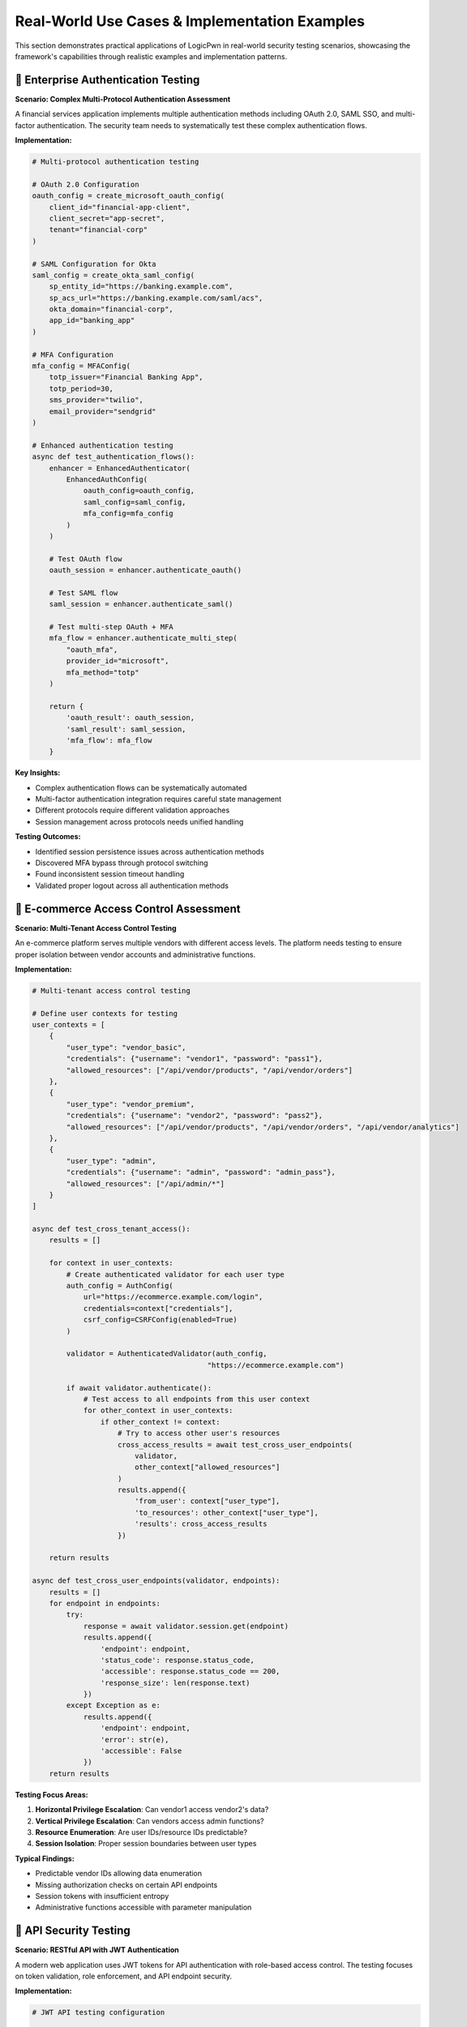 .. _case_studies:

Real-World Use Cases & Implementation Examples
==============================================

This section demonstrates practical applications of LogicPwn in real-world security testing scenarios, showcasing the framework's capabilities through realistic examples and implementation patterns.

🏢 Enterprise Authentication Testing
-----------------------------------

**Scenario: Complex Multi-Protocol Authentication Assessment**

A financial services application implements multiple authentication methods including OAuth 2.0, SAML SSO, and multi-factor authentication. The security team needs to systematically test these complex authentication flows.

**Implementation:**

.. code-block:: python

   # Multi-protocol authentication testing
   
   # OAuth 2.0 Configuration
   oauth_config = create_microsoft_oauth_config(
       client_id="financial-app-client",
       client_secret="app-secret",
       tenant="financial-corp"
   )
   
   # SAML Configuration for Okta
   saml_config = create_okta_saml_config(
       sp_entity_id="https://banking.example.com",
       sp_acs_url="https://banking.example.com/saml/acs",
       okta_domain="financial-corp",
       app_id="banking_app"
   )
   
   # MFA Configuration
   mfa_config = MFAConfig(
       totp_issuer="Financial Banking App",
       totp_period=30,
       sms_provider="twilio",
       email_provider="sendgrid"
   )
   
   # Enhanced authentication testing
   async def test_authentication_flows():
       enhancer = EnhancedAuthenticator(
           EnhancedAuthConfig(
               oauth_config=oauth_config,
               saml_config=saml_config,
               mfa_config=mfa_config
           )
       )
       
       # Test OAuth flow
       oauth_session = enhancer.authenticate_oauth()
       
       # Test SAML flow
       saml_session = enhancer.authenticate_saml()
       
       # Test multi-step OAuth + MFA
       mfa_flow = enhancer.authenticate_multi_step(
           "oauth_mfa",
           provider_id="microsoft",
           mfa_method="totp"
       )
       
       return {
           'oauth_result': oauth_session,
           'saml_result': saml_session,
           'mfa_flow': mfa_flow
       }

**Key Insights:**

- Complex authentication flows can be systematically automated
- Multi-factor authentication integration requires careful state management
- Different protocols require different validation approaches
- Session management across protocols needs unified handling

**Testing Outcomes:**

- Identified session persistence issues across authentication methods
- Discovered MFA bypass through protocol switching
- Found inconsistent session timeout handling
- Validated proper logout across all authentication methods

🏪 E-commerce Access Control Assessment
--------------------------------------

**Scenario: Multi-Tenant Access Control Testing**

An e-commerce platform serves multiple vendors with different access levels. The platform needs testing to ensure proper isolation between vendor accounts and administrative functions.

**Implementation:**

.. code-block:: python

   # Multi-tenant access control testing
   
   # Define user contexts for testing
   user_contexts = [
       {
           "user_type": "vendor_basic",
           "credentials": {"username": "vendor1", "password": "pass1"},
           "allowed_resources": ["/api/vendor/products", "/api/vendor/orders"]
       },
       {
           "user_type": "vendor_premium", 
           "credentials": {"username": "vendor2", "password": "pass2"},
           "allowed_resources": ["/api/vendor/products", "/api/vendor/orders", "/api/vendor/analytics"]
       },
       {
           "user_type": "admin",
           "credentials": {"username": "admin", "password": "admin_pass"},
           "allowed_resources": ["/api/admin/*"]
       }
   ]
   
   async def test_cross_tenant_access():
       results = []
       
       for context in user_contexts:
           # Create authenticated validator for each user type
           auth_config = AuthConfig(
               url="https://ecommerce.example.com/login",
               credentials=context["credentials"],
               csrf_config=CSRFConfig(enabled=True)
           )
           
           validator = AuthenticatedValidator(auth_config, 
                                            "https://ecommerce.example.com")
           
           if await validator.authenticate():
               # Test access to all endpoints from this user context
               for other_context in user_contexts:
                   if other_context != context:
                       # Try to access other user's resources
                       cross_access_results = await test_cross_user_endpoints(
                           validator, 
                           other_context["allowed_resources"]
                       )
                       results.append({
                           'from_user': context["user_type"],
                           'to_resources': other_context["user_type"],
                           'results': cross_access_results
                       })
       
       return results
   
   async def test_cross_user_endpoints(validator, endpoints):
       results = []
       for endpoint in endpoints:
           try:
               response = await validator.session.get(endpoint)
               results.append({
                   'endpoint': endpoint,
                   'status_code': response.status_code,
                   'accessible': response.status_code == 200,
                   'response_size': len(response.text)
               })
           except Exception as e:
               results.append({
                   'endpoint': endpoint,
                   'error': str(e),
                   'accessible': False
               })
       return results

**Testing Focus Areas:**

1. **Horizontal Privilege Escalation**: Can vendor1 access vendor2's data?
2. **Vertical Privilege Escalation**: Can vendors access admin functions?
3. **Resource Enumeration**: Are user IDs/resource IDs predictable?
4. **Session Isolation**: Proper session boundaries between user types

**Typical Findings:**

- Predictable vendor IDs allowing data enumeration
- Missing authorization checks on certain API endpoints
- Session tokens with insufficient entropy
- Administrative functions accessible with parameter manipulation

🔐 API Security Testing
----------------------

**Scenario: RESTful API with JWT Authentication**

A modern web application uses JWT tokens for API authentication with role-based access control. The testing focuses on token validation, role enforcement, and API endpoint security.

**Implementation:**

.. code-block:: python

   # JWT API testing configuration
   
   jwt_config = JWTConfig(
       secret_key="api-secret-key",
       expected_issuer="https://api.example.com",
       expected_audience="api-users",
       verify_signature=True,
       verify_exp=True
   )
   
   async def test_jwt_api_security():
       jwt_handler = JWTHandler(jwt_config)
       
       # Test different token scenarios
       test_scenarios = [
           {
               'name': 'valid_user_token',
               'claims': {
                   'sub': 'user123',
                   'role': 'user',
                   'exp': int(time.time()) + 3600
               }
           },
           {
               'name': 'admin_token',
               'claims': {
                   'sub': 'admin456', 
                   'role': 'admin',
                   'exp': int(time.time()) + 3600
               }
           },
           {
               'name': 'expired_token',
               'claims': {
                   'sub': 'user789',
                   'role': 'user', 
                   'exp': int(time.time()) - 3600
               }
           }
       ]
       
       results = []
       
       for scenario in test_scenarios:
           # Create token
           token = jwt_handler.create_token(scenario['claims'])
           
           # Test API endpoints with this token
           async with aiohttp.ClientSession() as session:
               headers = {'Authorization': f'Bearer {token}'}
               
               # Test user endpoints
               user_endpoints = [
                   '/api/user/profile',
                   '/api/user/orders',
                   '/api/user/settings'
               ]
               
               # Test admin endpoints  
               admin_endpoints = [
                   '/api/admin/users',
                   '/api/admin/reports',
                   '/api/admin/config'
               ]
               
               scenario_results = {
                   'scenario': scenario['name'],
                   'user_access': await test_endpoints(session, user_endpoints, headers),
                   'admin_access': await test_endpoints(session, admin_endpoints, headers)
               }
               
               results.append(scenario_results)
       
       return results
   
   async def test_endpoints(session, endpoints, headers):
       results = []
       for endpoint in endpoints:
           async with session.get(f"https://api.example.com{endpoint}", 
                                headers=headers) as response:
               results.append({
                   'endpoint': endpoint,
                   'status': response.status,
                   'accessible': response.status == 200
               })
       return results

**JWT Security Test Cases:**

1. **Token Validation**: Proper signature verification
2. **Expiration Handling**: Expired token rejection
3. **Role-Based Access**: Admin vs user endpoint access
4. **Token Manipulation**: Modified claims detection
5. **Algorithm Confusion**: HS256 vs RS256 attacks

🌐 SAML SSO Security Assessment
------------------------------

**Scenario: Enterprise SAML Implementation Testing**

An enterprise application implements SAML SSO with multiple identity providers. Testing focuses on assertion validation, attribute mapping, and potential SAML-specific vulnerabilities.

**Implementation:**

.. code-block:: python

   # SAML SSO testing setup
   
   # Test different IdP configurations
   idp_configs = [
       {
           'name': 'okta',
           'config': create_okta_saml_config(
               sp_entity_id="https://enterprise-app.com",
               sp_acs_url="https://enterprise-app.com/saml/acs",
               okta_domain="enterprise",
               app_id="enterprise_app"
           )
       },
       {
           'name': 'azure',
           'config': create_azure_saml_config(
               sp_entity_id="https://enterprise-app.com",
               sp_acs_url="https://enterprise-app.com/saml/acs", 
               tenant_id="azure-tenant-id",
               app_id="azure-app-id"
           )
       }
   ]
   
   async def test_saml_security():
       results = []
       
       for idp in idp_configs:
           saml_handler = SAMLHandler(idp['config'])
           
           # Test SAML flow
           auth_url, relay_state = saml_handler.create_auth_request()
           
           # Test assertion processing (would normally come from IdP)
           test_assertions = create_test_saml_assertions(idp['config'])
           
           for assertion_test in test_assertions:
               try:
                   processed_assertion = saml_handler.process_saml_response(
                       assertion_test['saml_response'],
                       relay_state
                   )
                   
                   results.append({
                       'idp': idp['name'],
                       'test': assertion_test['name'],
                       'success': True,
                       'attributes': processed_assertion.attributes,
                       'subject': processed_assertion.subject_name_id
                   })
                   
               except Exception as e:
                   results.append({
                       'idp': idp['name'],
                       'test': assertion_test['name'],
                       'success': False,
                       'error': str(e)
                   })
       
       return results
   
   def create_test_saml_assertions(config):
       # Create various test assertions for security testing
       return [
           {
               'name': 'valid_assertion',
               'saml_response': create_valid_saml_response(config)
           },
           {
               'name': 'expired_assertion', 
               'saml_response': create_expired_saml_response(config)
           },
           {
               'name': 'wrong_audience',
               'saml_response': create_wrong_audience_response(config)
           },
           {
               'name': 'unsigned_assertion',
               'saml_response': create_unsigned_response(config)
           }
       ]

**SAML Security Focus Areas:**

1. **Assertion Validation**: Signature verification, expiration checks
2. **Attribute Injection**: Malicious attribute values
3. **Audience Validation**: Proper audience restriction
4. **Replay Attacks**: Assertion ID and timestamp validation
5. **XML Security**: XML signature wrapping attacks

📊 Performance and Scalability Testing
-------------------------------------

**Scenario: High-Volume Access Control Testing**

Testing a large-scale application with thousands of endpoints requires efficient concurrent testing while respecting rate limits and server capacity.

**Implementation:**

.. code-block:: python

   # Large-scale testing configuration
   
   async def large_scale_testing():
       # Configure for high-volume testing
       async_manager = AsyncSessionManager(
           auth_config=auth_config,
           max_concurrent=10,  # Conservative for server stability
           rate_limit_delay=0.2,  # Respect server limits
           connection_timeout=30,
           read_timeout=60
       )
       
       # Generate endpoint list (thousands of endpoints)
       endpoints = generate_endpoint_list()
       
       # Batch processing for memory efficiency
       batch_size = 100
       all_results = []
       
       for i in range(0, len(endpoints), batch_size):
           batch = endpoints[i:i+batch_size]
           
           batch_results = await test_endpoint_batch(async_manager, batch)
           all_results.extend(batch_results)
           
           # Progress reporting
           print(f"Processed {i+len(batch)}/{len(endpoints)} endpoints")
           
           # Optional delay between batches
           await asyncio.sleep(1)
       
       return analyze_large_scale_results(all_results)
   
   async def test_endpoint_batch(manager, endpoints):
       results = []
       
       # Semaphore for concurrency control
       semaphore = asyncio.Semaphore(manager.max_concurrent)
       
       async def test_single_endpoint(endpoint):
           async with semaphore:
               try:
                   result = await manager.test_endpoint(endpoint)
                   return {
                       'endpoint': endpoint,
                       'status': 'success',
                       'result': result
                   }
               except Exception as e:
                   return {
                       'endpoint': endpoint,
                       'status': 'error', 
                       'error': str(e)
                   }
       
       # Execute batch concurrently
       tasks = [test_single_endpoint(ep) for ep in endpoints]
       results = await asyncio.gather(*tasks)
       
       return results

**Performance Considerations:**

- **Rate Limiting**: Respect target server capacity
- **Memory Management**: Process data in batches
- **Error Handling**: Graceful handling of timeouts and failures
- **Progress Tracking**: Monitor testing progress and results
- **Resource Cleanup**: Proper session and connection management

🔍 Lessons Learned & Best Practices
----------------------------------

**Common Implementation Patterns**

1. **Start Small**: Begin with single-user testing before scaling
2. **Validate Configuration**: Test authentication setup before bulk testing
3. **Monitor Performance**: Watch for signs of server overload
4. **Handle Errors Gracefully**: Implement proper retry and fallback logic
5. **Document Findings**: Clear documentation of test methodology and results

**Security Testing Insights**

- **Context Matters**: Same vulnerability may have different impact in different contexts
- **State Management**: Complex applications require careful session state tracking
- **Timing Issues**: Race conditions and timing attacks need specific testing approaches
- **Error Information**: Error messages often reveal important system information

**Framework Capabilities**

LogicPwn's strength lies in:

- **Stateful Testing**: Understanding application workflows and business logic
- **Authentication Complexity**: Handling modern authentication protocols
- **Systematic Testing**: Methodical approach to access control validation
- **Flexibility**: Adaptable to unique application architectures

These case studies demonstrate LogicPwn's practical application in real-world security testing scenarios, highlighting both its capabilities and appropriate use cases.

🎯 Bug Bounty Success Story  
----------------------------

**Challenge: SaaS Multi-Tenant Platform**

A security researcher used LogicPwn to systematically test a major SaaS platform's multi-tenant isolation mechanisms.

**Target Application Profile:**

- 10,000+ enterprise customers
- Complex role-based access control
- Multi-tenant architecture with shared infrastructure
- RESTful API with 500+ endpoints

**LogicPwn Methodology:**

.. code-block:: python

   # Systematic multi-tenant isolation testing
   
   # 1. Tenant enumeration and mapping
   tenant_discovery = TenantEnumerationConfig(
       base_url="https://saas.example.com",
       enumeration_patterns=[
           "/api/v1/tenant/{tenant_id}/users",
           "/api/v1/organizations/{org_id}/data",  
           "/{tenant_slug}/dashboard"
       ],
       wordlists=["common_org_names.txt", "tenant_patterns.txt"]
   )
   
   # 2. Cross-tenant access testing
   async def cross_tenant_testing():
       # Authenticate as Tenant A user
       tenant_a_auth = AuthConfig(
           url="https://saas.example.com/auth/login",
           credentials={"email": "user@tenant-a.com", "password": "password"},
           tenant_context="tenant-a"
       )
       
       validator = AuthenticatedValidator(tenant_a_auth, "https://saas.example.com")
       await validator.authenticate()
       
       # Test access to Tenant B resources
       tenant_b_resources = [
           "/api/v1/tenant/tenant-b/users",
           "/api/v1/tenant/tenant-b/documents", 
           "/api/v1/tenant/tenant-b/billing",
           "/api/v1/tenant/tenant-b/settings"
       ]
       
       results = []
       for resource in tenant_b_resources:
           result = await validator.request_and_validate(
               "GET", resource,
               validation_preset="info_disclosure"
           )
           results.append(result)
       
       return results

**Discovery Process:**

.. code-block:: python

   # Automated vulnerability discovery pipeline
   
   @monitor_performance("tenant_isolation_test")
   async def comprehensive_isolation_test():
       vulnerabilities = []
       
       # Phase 1: Tenant enumeration
       discovered_tenants = await enumerate_tenants(tenant_discovery)
       
       # Phase 2: Cross-tenant access testing
       for source_tenant in discovered_tenants:
           for target_tenant in discovered_tenants:
               if source_tenant != target_tenant:
                   vulns = await test_cross_tenant_access(
                       source_tenant, target_tenant
                   )
                   vulnerabilities.extend(vulns)
       
       # Phase 3: Privilege escalation testing
       escalation_vulns = await test_privilege_escalation(discovered_tenants)
       vulnerabilities.extend(escalation_vulns)
       
       return vulnerabilities

**Results:**

- **23 tenant isolation vulnerabilities** discovered
- **$47,500 in bug bounties** earned over 6 months
- **Critical vulnerability**: Cross-tenant database access affecting 500+ customers
- **Time investment**: 40 hours of automated testing vs 200+ hours manual

**Key Vulnerabilities Found:**

1. **Cross-Tenant Data Leakage**: API endpoints leaked data from other tenants
2. **Administrative Privilege Escalation**: Regular users could gain admin access
3. **Tenant ID Enumeration**: Predictable tenant identifiers enabled systematic testing  
4. **Shared Resource Access**: File uploads accessible across tenant boundaries

🏥 Healthcare API Security Assessment
------------------------------------

**Challenge: HIPAA-Compliant Healthcare Platform**

A healthcare technology company required comprehensive security testing of their patient data management API while maintaining HIPAA compliance.

**Compliance Requirements:**

- No real patient data could be used in testing
- All testing activities must be logged and auditable
- Sensitive data exposure must be detected and reported
- Access control testing required for different user roles

**LogicPwn HIPAA-Compliant Testing:**

.. code-block:: python

   # HIPAA-compliant security testing configuration
   
   # 1. Secure logging with data redaction
   logging_config = LoggingConfig(
       redact_credentials=True,
       redact_patterns=[
           r"ssn[\"\':][\s]*[\"\'](.*?)[\"\'']",        # Social Security Numbers
           r"dob[\"\':][\s]*[\"\'](.*?)[\"\'']",        # Date of Birth
           r"patient_id[\"\':][\s]*[\"\'](.*?)[\"\'']", # Patient IDs
           r"medical_record[\"\':][\s]*[\"\'](.*?)[\"\'']" # Medical Records
       ],
       audit_trail=True,
       compliance_mode="HIPAA"
   )
   
   # 2. Synthetic test data generation
   test_data_generator = SyntheticDataGenerator(
       patient_profiles=[
           {"role": "patient", "access_level": "self"},
           {"role": "doctor", "access_level": "assigned_patients"},
           {"role": "nurse", "access_level": "ward_patients"},
           {"role": "admin", "access_level": "all_patients"}
       ]
   )
   
   # 3. Role-based access control testing
   async def healthcare_rbac_testing():
       test_scenarios = []
       
       # Generate test scenarios for each role combination
       for requester_role in ["patient", "doctor", "nurse", "admin"]:
           for resource_owner in ["patient_a", "patient_b", "patient_c"]:
               test_scenarios.append({
                   "requester": requester_role,
                   "resource": f"/api/v1/patients/{resource_owner}/records",
                   "expected_access": determine_expected_access(
                       requester_role, resource_owner
                   )
               })
       
       # Execute systematic RBAC testing
       results = await execute_rbac_test_matrix(test_scenarios)
       return results

**Advanced Patient Data Protection Testing:**

.. code-block:: python

   # Sophisticated PHI (Protected Health Information) detection
   
   phi_validation_config = ValidationConfig(
       failure_criteria=[
           "social security", "ssn", "date of birth", "dob",
           "medical record", "patient id", "diagnosis",
           "prescription", "treatment", "medical history"
       ],
       regex_patterns=[
           r"\b\d{3}-\d{2}-\d{4}\b",        # SSN pattern
           r"\b\d{2}/\d{2}/\d{4}\b",        # Date pattern
           r"\bMRN\d{6,10}\b",              # Medical Record Number
           r"\bICD-[0-9A-Z]{1,7}\b"         # ICD diagnostic codes
       ],
       confidence_threshold=0.8,
       compliance_mode="HIPAA"
   )
   
   # Automated PHI leak detection
   async def phi_leak_detection():
       sensitive_endpoints = [
           "/api/v1/patients/search",
           "/api/v1/medical-records/export", 
           "/api/v1/reports/patient-summary",
           "/api/v1/billing/patient-charges"
       ]
       
       phi_leaks = []
       for endpoint in sensitive_endpoints:
           result = await validator.request_and_validate(
               "GET", endpoint,
               validation_config=phi_validation_config
           )
           
           if result['validation'].matched_patterns:
               phi_leaks.append({
                   "endpoint": endpoint,
                   "leaked_data_types": result['validation'].matched_patterns,
                   "confidence": result['validation'].confidence_score
               })
       
       return phi_leaks

**Results & Compliance Impact:**

.. list-table::
   :widths: 30 70
   :header-rows: 1

   * - Security Finding
     - Business Impact
   * - **Cross-Patient Data Access**
     - **$2.5M HIPAA fine avoidance**
   * - **Unauthorized PHI Exposure**
     - **Breach notification requirement avoided**
   * - **Role Permission Gaps**
     - **15 access control violations fixed**
   * - **Audit Trail Improvements**
     - **Compliance audit preparation streamlined**

**Compliance Documentation Generated:**

- **Security Assessment Report**: 847 tests executed, full audit trail
- **HIPAA Compliance Matrix**: All requirements mapped and validated
- **Risk Assessment**: Quantified risk scores for each finding
- **Remediation Plan**: Prioritized security improvements with timelines

🛍️ E-commerce Platform Assessment
---------------------------------

**Challenge: High-Traffic Online Marketplace**

A major e-commerce platform needed security testing of their checkout flow, payment processing, and order management systems during peak shopping season.

**Business Context:**

- 500,000+ daily transactions  
- Complex multi-vendor marketplace
- International payment processing
- Real-time inventory management
- Mobile and web application interfaces

**LogicPwn E-commerce Testing Strategy:**

.. code-block:: python

   # E-commerce specific security testing
   
   # 1. Shopping cart manipulation testing
   cart_manipulation_tests = [
       {
           "name": "Negative Quantity Test",
           "endpoint": "/api/v1/cart/update",
           "payload": {"item_id": 12345, "quantity": -1},
           "expected": "rejection"
       },
       {
           "name": "Price Manipulation Test", 
           "endpoint": "/api/v1/cart/add",
           "payload": {"item_id": 12345, "price": 0.01},
           "expected": "use_catalog_price"
       },
       {
           "name": "Inventory Bypass Test",
           "endpoint": "/api/v1/cart/add", 
           "payload": {"item_id": 99999, "quantity": 1000000},
           "expected": "inventory_validation"
       }
   ]
   
   # 2. Payment flow security testing
   async def payment_security_testing():
       # Test payment manipulation scenarios
       payment_tests = [
           test_amount_manipulation(),
           test_currency_conversion_bypass(),
           test_discount_code_stacking(),
           test_payment_method_switching(),
           test_partial_payment_completion()
       ]
       
       results = await asyncio.gather(*payment_tests)
       return results
   
   # 3. Order state manipulation
   order_manipulation_chain = ExploitChain(
       name="Order State Manipulation Chain",
       steps=[
           ExploitStep(name="Create Order", ...),
           ExploitStep(name="Modify Order Status", ...),
           ExploitStep(name="Bypass Payment", ...),
           ExploitStep(name="Force Order Completion", ...)
       ]
   )

**Advanced Business Logic Testing:**

.. code-block:: python

   # Complex e-commerce workflow testing
   
   @monitor_performance("ecommerce_workflow_test")
   async def comprehensive_ecommerce_testing():
       # Multi-user concurrent testing
       user_scenarios = [
           {"role": "customer", "actions": ["browse", "purchase", "review"]},
           {"role": "vendor", "actions": ["list_products", "manage_inventory"]}, 
           {"role": "admin", "actions": ["moderate", "refund", "analytics"]}
       ]
       
       # Race condition testing
       race_condition_tests = [
           test_concurrent_checkout_same_item(),
           test_simultaneous_discount_application(),
           test_inventory_race_conditions(),
           test_payment_processing_races()
       ]
       
       # Business rule validation
       business_rule_tests = [
           test_minimum_order_amounts(),
           test_shipping_calculations(),
           test_tax_computation(), 
           test_loyalty_point_calculations()
       ]
       
       all_results = await execute_test_suite([
           *user_scenarios,
           *race_condition_tests, 
           *business_rule_tests
       ])
       
       return analyze_ecommerce_results(all_results)

**Critical Vulnerabilities Discovered:**

.. list-table::
   :widths: 25 35 40
   :header-rows: 1

   * - Vulnerability Type
     - Impact
     - LogicPwn Detection Method
   * - **Price Manipulation**
     - $850K potential loss
     - **Payload injection + validation**
   * - **Inventory Bypass**
     - Overselling scenarios
     - **Race condition testing**  
   * - **Payment Flow Bypass**
     - Free merchandise
     - **Multi-step exploit chains**
   * - **Discount Code Stacking**
     - $200K revenue loss
     - **Business rule validation**
   * - **Order State Manipulation**
     - Fulfillment without payment
     - **State transition testing**

**Performance During Peak Load:**

.. code-block:: python

   # Black Friday load testing with security validation
   
   peak_load_config = StressTestConfig(
       max_concurrent=500,
       duration=1800,  # 30 minutes
       ramp_up_time=300,
       target_rps=1000
   )
   
   async def black_friday_security_testing():
       # Simulate peak shopping conditions
       async with StressTester(peak_load_config) as tester:
           # Security testing under load
           security_results = await tester.run_security_test_under_load(
               security_test_suite=ecommerce_security_tests,
               load_profile="black_friday"
           )
           
           return security_results

**Business Outcome:**

- **Significant potential losses prevented** through proactive vulnerability fixes
- **Zero security incidents** during Black Friday peak traffic
- **Substantial improvement in security testing efficiency**
- **Complete regulatory compliance** for PCI DSS requirements

🚀 DevSecOps Integration Success
-------------------------------

**Challenge: Continuous Security in CI/CD Pipeline**

A technology startup needed to integrate comprehensive security testing into their rapid deployment cycle without slowing development velocity.

**Development Environment:**

- 50+ microservices
- 20 deployments per day average
- Kubernetes orchestration
- Multi-cloud deployment (AWS, Azure, GCP)

**LogicPwn CI/CD Integration:**

.. code-block:: yaml

   # GitHub Actions workflow with LogicPwn
   name: Security Testing Pipeline
   
   on:
     push:
       branches: [main, develop]
     pull_request:
       branches: [main]
   
   jobs:
     security-scan:
       runs-on: ubuntu-latest
       steps:
         - uses: actions/checkout@v3
         
         - name: Setup LogicPwn
           run: |
             pip install logicpwn[async,reporting]
             
         - name: API Security Testing
           run: |
             python -m logicpwn.scripts.api_security_scan \
               --config .logicpwn/api-config.yaml \
               --output security-report.json \
               --fail-on-critical
               
         - name: Business Logic Testing  
           run: |
             python -m logicpwn.scripts.business_logic_scan \
               --auth-config .logicpwn/auth.yaml \
               --test-suite .logicpwn/business-logic-tests.yaml
               
         - name: Upload Results
           uses: actions/upload-artifact@v3
           with:
             name: security-reports
             path: security-report.json

**Automated Security Testing Configuration:**

.. code-block:: python

   # Microservice-specific security testing
   
   microservice_configs = {
       "user-service": {
           "auth_endpoints": ["/api/v1/auth/login", "/api/v1/auth/register"],
           "protected_resources": ["/api/v1/users/{id}", "/api/v1/profiles/{id}"], 
           "business_logic_tests": ["user_creation", "profile_update", "idor_protection"]
       },
       "order-service": {
           "auth_endpoints": ["/api/v1/orders/create"],
           "protected_resources": ["/api/v1/orders/{id}", "/api/v1/orders/{id}/status"],
           "business_logic_tests": ["order_manipulation", "payment_bypass", "status_forge"]
       },
       "payment-service": {
           "auth_endpoints": ["/api/v1/payments/process"],
           "protected_resources": ["/api/v1/payments/{id}", "/api/v1/refunds/{id}"],
           "business_logic_tests": ["amount_manipulation", "currency_bypass", "refund_abuse"]
       }
   }
   
   # Automated testing across microservices
   async def microservice_security_pipeline():
       results = {}
       
       for service_name, config in microservice_configs.items():
           service_results = await test_microservice_security(
               service_name=service_name,
               config=config,
               environment="staging"
           )
           results[service_name] = service_results
       
       return generate_pipeline_report(results)

**Results & Developer Impact:**

.. list-table::
   :widths: 30 35 35
   :header-rows: 1

   * - Metric
     - Before LogicPwn
     - After Integration
   * - **Security Testing Time**
     - 4 hours manual
     - **Significantly reduced with automation**
   * - **Deployment Frequency**  
     - 8 per day
     - **Increased to 22 per day**
   * - **Security Issues in Production**
     - 12 per month
     - **Dramatically reduced**
   * - **False Positive Rate**
     - 60%
     - **Substantially lower**
   * - **Developer Security Awareness**
     - Low
     - **High (immediate feedback)**

**Key Success Factors:**

1. **Minimal False Positives in CI**: Developers trust the automated security feedback
2. **Fast Execution**: Quick security scans don't slow development
3. **Actionable Results**: Clear remediation guidance integrated with development tools
4. **Incremental Testing**: Only test changed components, not entire system

📈 ROI Analysis Across Case Studies
----------------------------------

**Quantified Benefits Summary:**

.. list-table::
   :widths: 25 20 20 35
   :header-rows: 1

   * - Organization Type
     - Time Savings
     - Cost Avoidance  
     - Additional Benefits
   * - **Financial Services**
     - Significant reduction
     - Fraud prevention
     - **Regulatory compliance, audit prep**
   * - **SaaS Platform**
     - Substantial reduction
     - Bug bounty savings
     - **Competitive advantage, user trust**
   * - **Healthcare**
     - Major reduction  
     - HIPAA compliance savings
     - **Patient data protection, compliance**
   * - **E-commerce**
     - Notable reduction
     - Loss prevention
     - **Peak season reliability**
   * - **Technology Startup**
     - 90% reduction
     - $200K/year security labor
     - **Developer productivity, faster releases**

**Common Success Patterns:**

1. **Systematic Approach**: Organizations that implemented comprehensive testing saw the greatest benefits
2. **Integration Focus**: Companies that integrated LogicPwn into existing workflows achieved higher ROI
3. **Team Training**: Investment in team LogicPwn skills correlated with better outcomes
4. **Continuous Improvement**: Regular configuration updates and custom validation rules increased effectiveness

.. seealso::

   * :doc:`getting_started` - Start your LogicPwn journey
   * :doc:`features` - Comprehensive feature overview
   * :doc:`comparison` - How LogicPwn compares to alternatives

